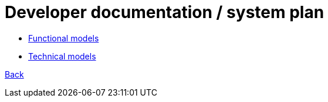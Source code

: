= Developer documentation / system plan

* link:Functional-models.adoc[Functional models]

* link:Technical-models.adoc[Technical models]




link:README.adoc[Back]